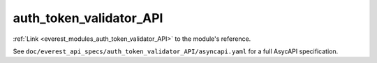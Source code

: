 .. _everest_modules_handwritten_auth_token_validator_API:

*******************************************
auth_token_validator_API
*******************************************

:ref:`Link <everest_modules_auth_token_validator_API>` to the module's reference.

See ``doc/everest_api_specs/auth_token_validator_API/asyncapi.yaml`` for a full AsycAPI specification.